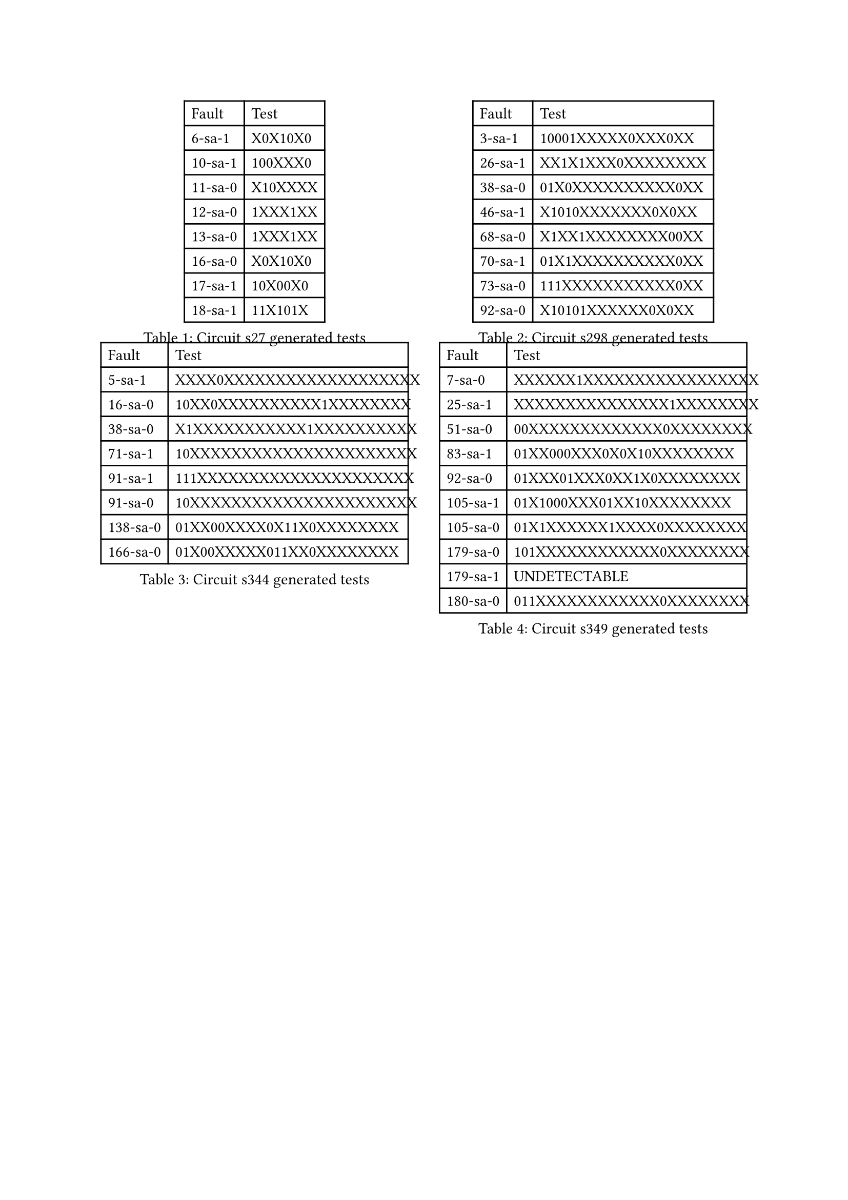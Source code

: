#show figure: set block(breakable: false)
#show table.cell: set text(11pt)
#grid(
  columns: 2, rows:2, column-gutter: 2em,
    figure(
      caption: [Circuit s27 generated tests],
      table(
        columns: 2,
        align: (left, left),
        table.header([Fault], [Test]),
        [6-sa-1], [X0X10X0],
        [10-sa-1], [100XXX0],
        [11-sa-0], [X10XXXX],
        [12-sa-0], [1XXX1XX],
        [13-sa-0], [1XXX1XX],
        [16-sa-0], [X0X10X0],
        [17-sa-1], [10X00X0],
        [18-sa-1], [11X101X],
      ),
    ),
    figure(
      caption: [Circuit s298 generated tests],
      table(
        columns: 2,
        align: (left, left),
        table.header("Fault", "Test"),
        [3-sa-1 ], [ 10001XXXXX0XXX0XX],
        [26-sa-1 ], [ XX1X1XXX0XXXXXXXX],
        [38-sa-0 ], [ 01X0XXXXXXXXXX0XX],
        [46-sa-1 ], [ X1010XXXXXXX0X0XX],
        [68-sa-0 ], [ X1XX1XXXXXXXX00XX],
        [70-sa-1 ], [ 01X1XXXXXXXXXX0XX],
        [73-sa-0 ], [ 111XXXXXXXXXXX0XX],
        [92-sa-0 ], [ X10101XXXXXX0X0XX],
      ),
    ),
    figure(
      caption: [Circuit s344 generated tests],
      table(
        columns: 2,
        align: (left, left),
        table.header([Fault], [Test]),
        [5-sa-1 ], [ XXXX0XXXXXXXXXXXXXXXXXXX],
        [16-sa-0 ], [ 10XX0XXXXXXXXXX1XXXXXXXX],
        [38-sa-0 ], [ X1XXXXXXXXXXX1XXXXXXXXXX],
        [71-sa-1 ], [ 10XXXXXXXXXXXXXXXXXXXXXX],
        [91-sa-1 ], [ 111XXXXXXXXXXXXXXXXXXXXX],
        [91-sa-0 ], [ 10XXXXXXXXXXXXXXXXXXXXXX],
        [138-sa-0 ], [ 01XX00XXXX0X11X0XXXXXXXX],
        [166-sa-0 ], [ 01X00XXXXX011XX0XXXXXXXX],
      ),
    ),
    figure(
      caption: [Circuit s349 generated tests],
      table(
        columns: 2,
        align: (left, left),
        table.header([Fault], [Test]),
        [7-sa-0 ], [ XXXXXX1XXXXXXXXXXXXXXXXX],
        [25-sa-1 ], [ XXXXXXXXXXXXXXX1XXXXXXXX],
        [51-sa-0 ], [ 00XXXXXXXXXXXXX0XXXXXXXX],
        [83-sa-1 ], [ 01XX000XXX0X0X10XXXXXXXX],
        [92-sa-0 ], [ 01XXX01XXX0XX1X0XXXXXXXX],
        [105-sa-1 ], [ 01X1000XXX01XX10XXXXXXXX],
        [105-sa-0 ], [ 01X1XXXXXX1XXXX0XXXXXXXX],
        [179-sa-0 ], [ 101XXXXXXXXXXXX0XXXXXXXX],
        [179-sa-1 ], [ UNDETECTABLE],
        [180-sa-0 ], [ 011XXXXXXXXXXXX0XXXXXXXX],
      ),
    )
)

